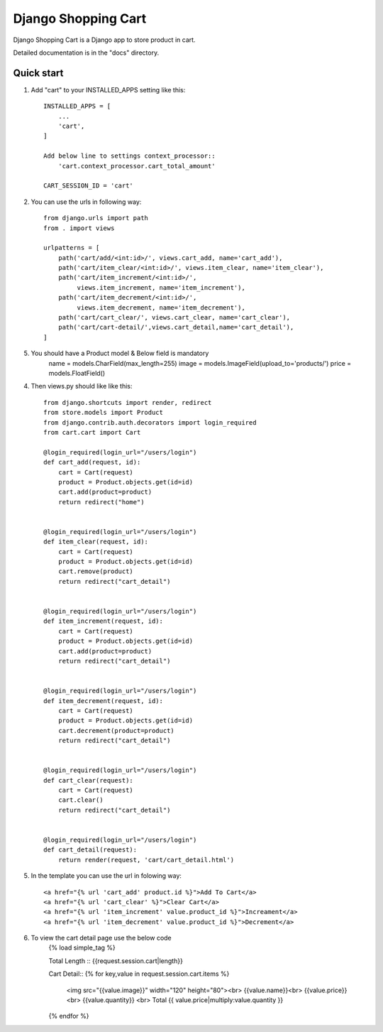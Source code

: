 ====================
Django Shopping Cart
====================

Django Shopping Cart is a Django app to store product in cart.

Detailed documentation is in the "docs" directory.

Quick start
-----------

1. Add "cart" to your INSTALLED_APPS setting like this::

    INSTALLED_APPS = [
        ...
        'cart',
    ]

    Add below line to settings context_processor::
        'cart.context_processor.cart_total_amount'

    CART_SESSION_ID = 'cart'


2. You can use the urls in following way::

    from django.urls import path
    from . import views

    urlpatterns = [
        path('cart/add/<int:id>/', views.cart_add, name='cart_add'),
        path('cart/item_clear/<int:id>/', views.item_clear, name='item_clear'),
        path('cart/item_increment/<int:id>/',
             views.item_increment, name='item_increment'),
        path('cart/item_decrement/<int:id>/',
             views.item_decrement, name='item_decrement'),
        path('cart/cart_clear/', views.cart_clear, name='cart_clear'),
        path('cart/cart-detail/',views.cart_detail,name='cart_detail'),
    ]

5. You should have a Product model & Below field is mandatory
    name = models.CharField(max_length=255)
    image = models.ImageField(upload_to='products/')
    price = models.FloatField()


4. Then views.py should like like this::

    from django.shortcuts import render, redirect
    from store.models import Product
    from django.contrib.auth.decorators import login_required
    from cart.cart import Cart

    @login_required(login_url="/users/login")
    def cart_add(request, id):
        cart = Cart(request)
        product = Product.objects.get(id=id)
        cart.add(product=product)
        return redirect("home")


    @login_required(login_url="/users/login")
    def item_clear(request, id):
        cart = Cart(request)
        product = Product.objects.get(id=id)
        cart.remove(product)
        return redirect("cart_detail")


    @login_required(login_url="/users/login")
    def item_increment(request, id):
        cart = Cart(request)
        product = Product.objects.get(id=id)
        cart.add(product=product)
        return redirect("cart_detail")


    @login_required(login_url="/users/login")
    def item_decrement(request, id):
        cart = Cart(request)
        product = Product.objects.get(id=id)
        cart.decrement(product=product)
        return redirect("cart_detail")


    @login_required(login_url="/users/login")
    def cart_clear(request):
        cart = Cart(request)
        cart.clear()
        return redirect("cart_detail")


    @login_required(login_url="/users/login")
    def cart_detail(request):
        return render(request, 'cart/cart_detail.html')


5. In the template you can use the url in folowing way::

    <a href="{% url 'cart_add' product.id %}">Add To Cart</a>
    <a href="{% url 'cart_clear' %}">Clear Cart</a>
    <a href="{% url 'item_increment' value.product_id %}">Increament</a>
    <a href="{% url 'item_decrement' value.product_id %}">Decrement</a>

6. To view the cart detail page use the below code
    {% load simple_tag %}

    Total Length :: {{request.session.cart|length}}

    Cart Detail::
    {% for key,value in request.session.cart.items %}
        <img src="{{value.image}}" width="120" height="80"><br>
        {{value.name}}<br>
        {{value.price}} <br>
        {{value.quantity}}  <br>
        Total {{ value.price|multiply:value.quantity }}
    {% endfor %}



